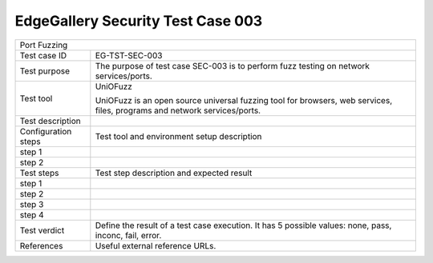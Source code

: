 **********************************
EdgeGallery Security Test Case 003
**********************************

+-----------------------------------------------------------------------------+
| Port Fuzzing                                                                |
|                                                                             |
+--------------+--------------------------------------------------------------+
|Test case ID  | EG-TST-SEC-003                                               |
|              |                                                              |
+--------------+--------------------------------------------------------------+
|Test purpose  | The purpose of test case SEC-003 is to perform fuzz testing  |
|              | on network services/ports.                                   |
|              |                                                              |
+--------------+--------------------------------------------------------------+
|Test tool     | UniOFuzz                                                     |
|              |                                                              |
|              | UniOFuzz is an  open source universal fuzzing tool for       |
|              | browsers, web services, files, programs and network          |
|              | services/ports.                                              |
|              |                                                              |
+--------------+--------------------------------------------------------------+
|Test          |                                                              |
|description   |                                                              |
|              |                                                              |
+--------------+--------------------------------------------------------------+
|Configuration | Test tool and environment setup description                  |
|steps         |                                                              |
+--------------+--------------------------------------------------------------+
|step 1        |                                                              |
|              |                                                              |
|              |                                                              |
+--------------+--------------------------------------------------------------+
|step 2        |                                                              |
|              |                                                              |
|              |                                                              |
+--------------+--------------------------------------------------------------+
|Test          | Test step description and expected result                    |
|steps         |                                                              |
+--------------+--------------------------------------------------------------+
|step 1        |                                                              |
|              |                                                              |
|              |                                                              |
+--------------+--------------------------------------------------------------+
|step 2        |                                                              |
|              |                                                              |
|              |                                                              |
+--------------+--------------------------------------------------------------+
|step 3        |                                                              |
|              |                                                              |
|              |                                                              |
+--------------+--------------------------------------------------------------+
|step 4        |                                                              |
|              |                                                              |
|              |                                                              |
+--------------+--------------------------------------------------------------+
|Test verdict  | Define the result of a test case execution.                  |
|              | It has 5 possible values: none, pass, inconc, fail, error.   |
|              |                                                              |
+--------------+--------------------------------------------------------------+
|References    | Useful external reference URLs.                              |
|              |                                                              |
|              |                                                              |
+--------------+--------------------------------------------------------------+